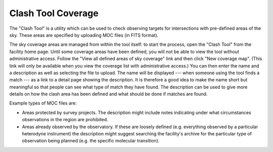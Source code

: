 Clash Tool Coverage
===================

The "Clash Tool" is a utility which can be used to check observing
targets for intersections with pre-defined areas of the sky.
These areas are specified by uploading MOC files (in FITS format).

The sky coverage areas are managed from within the tool itself:
to start the process, open the "Clash Tool" from the
facility home page.
Until some coverage areas have been defined,
you will not be able to view the tool without administrative access.
Follow the "View all defined areas of sky coverage" link and
then click "New coverage map".
(This link will only be available when you view the coverage
list with administrative access.)
You can then enter the name and a description as well as selecting the
file to upload.
The name will be displayed
--- when someone using the tool finds a match ---
as a link to a detail page showing the description.
It is therefore a good idea to make the name short but meaningful
so that people can see what type of match they have found.
The description can be used to give more details on how the
clash area has been defined and what should be done if matches
are found.

Example types of MOC files are:

* Areas protected by survey projects.  The description might
  include notes indicating under what circumstances observations
  in the region are prohibited.

* Areas already observed by the observatory.  If these are loosely
  defined (e.g. everything observed by a particular heterodyne
  instrument) the description might suggest searching the facility's
  archive for the particular type of observation being
  planned (e.g. the specific molecular transition).

.. image:: image/moc.png
